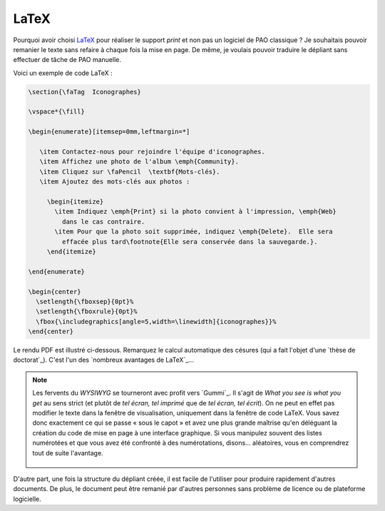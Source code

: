 .. Copyright 2018 Olivier Carrère
.. Cette œuvre est mise à disposition selon les termes de la licence Creative
.. Commons Attribution - Pas d'utilisation commerciale - Partage dans les mêmes
.. conditions 4.0 international.

.. _ projet-bout-en-bout-latex:

LaTeX
-----

Pourquoi avoir choisi `LaTeX`_ pour réaliser le support *print* et non pas un
logiciel de PAO classique ? Je souhaitais pouvoir remanier le texte sans
refaire à chaque fois la mise en page. De même, je voulais pouvoir traduire le
dépliant sans effectuer de tâche de PAO manuelle.

Voici un exemple de code LaTeX :

.. code-block:: tex

   \section{\faTag  Iconographes}
   
   \vspace*{\fill}
   
   \begin{enumerate}[itemsep=0mm,leftmargin=*]
   
      \item Contactez-nous pour rejoindre l'équipe d'iconographes.
      \item Affichez une photo de l'album \emph{Community}.
      \item Cliquez sur \faPencil  \textbf{Mots-clés}.
      \item Ajoutez des mots-clés aux photos :
   
        \begin{itemize}
          \item Indiquez \emph{Print} si la photo convient à l'impression, \emph{Web}
            dans le cas contraire.
          \item Pour que la photo soit supprimée, indiquez \emph{Delete}.  Elle sera
            effacée plus tard\footnote{Elle sera conservée dans la sauvegarde.}.
        \end{itemize}

   \end{enumerate}
     
   \begin{center}
     \setlength{\fboxsep}{0pt}%
     \setlength{\fboxrule}{0pt}%
     \fbox{\includegraphics[angle=5,width=\linewidth]{iconographes}}%
   \end{center}

Le rendu PDF est illustré ci-dessous. Remarquez le calcul automatique des
césures (qui a fait l'objet d'une `thèse de doctorat`_). C'est l'un des
`nombreux avantages de LaTeX`_\ …

.. figure:: graphics/latex-rendu.png

.. note::

   Les fervents du *WYSIWYG* se tourneront avec profit vers `Gummi`_.
   Il s'agit de *What you see is what you get* au sens strict (et plutôt de
   *tel écran, tel imprimé* que de *tel écran, tel écrit*). On ne peut en
   effet pas modifier le texte dans la fenêtre de visualisation, uniquement
   dans la fenêtre de code LaTeX. Vous savez donc exactement ce qui se passe
   « sous le capot » et avez une plus grande maîtrise qu'en déléguant la
   création du code de mise en page à une interface graphique. Si vous
   manipulez souvent des listes numérotées et que vous avez été confronté à
   des numérotations, disons… aléatoires, vous en comprendrez tout de suite
   l'avantage.

   .. figure:: graphics/latex-wysiwyg-gummi.png

D'autre part, une fois la structure du dépliant créée, il est facile de
l'utiliser pour produire rapidement d'autres documents. De plus, le document
peut être remanié par d'autres personnes sans problème de licence ou de
plateforme logicielle.
